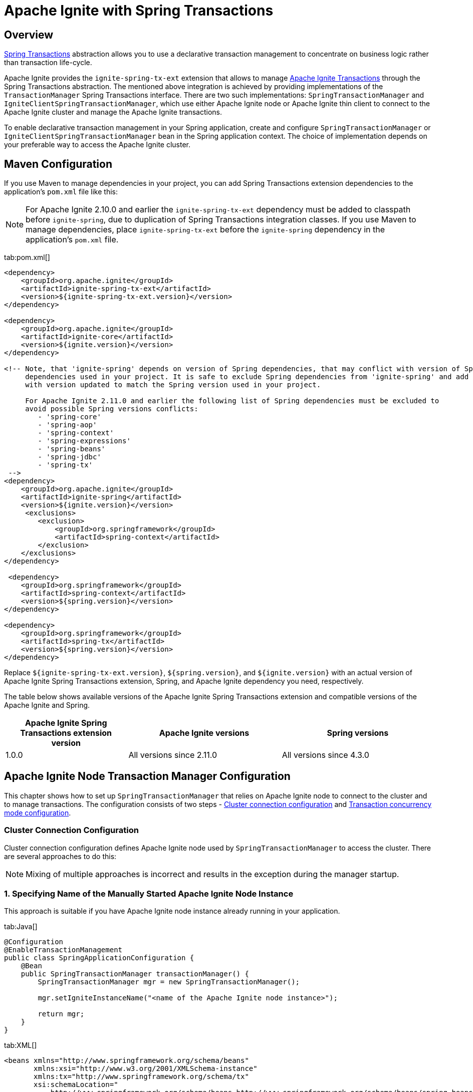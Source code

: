 // Licensed to the Apache Software Foundation (ASF) under one or more
// contributor license agreements.  See the NOTICE file distributed with
// this work for additional information regarding copyright ownership.
// The ASF licenses this file to You under the Apache License, Version 2.0
// (the "License"); you may not use this file except in compliance with
// the License.  You may obtain a copy of the License at
//
// http://www.apache.org/licenses/LICENSE-2.0
//
// Unless required by applicable law or agreed to in writing, software
// distributed under the License is distributed on an "AS IS" BASIS,
// WITHOUT WARRANTIES OR CONDITIONS OF ANY KIND, either express or implied.
// See the License for the specific language governing permissions and
// limitations under the License.
= Apache Ignite with Spring Transactions

== Overview

http://docs.spring.io/spring/docs/current/spring-framework-reference/html/transaction.html[Spring Transactions, window="_blank"]
abstraction allows you to use a declarative transaction management to concentrate on business logic rather than
transaction life-cycle.

Apache Ignite provides the `ignite-spring-tx-ext` extension that allows to manage
https://ignite.apache.org/docs/latest/key-value-api/transactions#performing-transactions[Apache Ignite Transactions, window="_blank"]
through the Spring Transactions abstraction. The mentioned above integration is achieved by providing implementations of the
`TransactionManager` Spring Transactions interface. There are two such implementations: `SpringTransactionManager` and
`IgniteClientSpringTransactionManager`, which use either Apache Ignite node or Apache Ignite thin client to connect to the
Apache Ignite cluster and manage the Apache Ignite transactions.

To enable declarative transaction management in your Spring application, create and configure
`SpringTransactionManager` or `IgniteClientSpringTransactionManager` bean in the Spring application context. The choice
of implementation depends on your preferable way to access the Apache Ignite cluster.

== Maven Configuration

If you use Maven to manage dependencies in your project, you can add Spring Transactions extension dependencies to
the application's `pom.xml` file like this:

[NOTE]
====
For Apache Ignite 2.10.0 and earlier the `ignite-spring-tx-ext` dependency must be added to
classpath before `ignite-spring`, due to duplication of Spring Transactions integration classes. If you use Maven
to manage dependencies, place `ignite-spring-tx-ext` before the `ignite-spring` dependency in the
application's `pom.xml` file.
====

[tabs]
--
tab:pom.xml[]
[source,xml]
----
<dependency>
    <groupId>org.apache.ignite</groupId>
    <artifactId>ignite-spring-tx-ext</artifactId>
    <version>${ignite-spring-tx-ext.version}</version>
</dependency>

<dependency>
    <groupId>org.apache.ignite</groupId>
    <artifactId>ignite-core</artifactId>
    <version>${ignite.version}</version>
</dependency>

<!-- Note, that 'ignite-spring' depends on version of Spring dependencies, that may conflict with version of Spring
     dependencies used in your project. It is safe to exclude Spring dependencies from 'ignite-spring' and add them
     with version updated to match the Spring version used in your project.

     For Apache Ignite 2.11.0 and earlier the following list of Spring dependencies must be excluded to
     avoid possible Spring versions conflicts:
        - 'spring-core'
        - 'spring-aop'
        - 'spring-context'
        - 'spring-expressions'
        - 'spring-beans'
        - 'spring-jdbc'
        - 'spring-tx'
 -->
<dependency>
    <groupId>org.apache.ignite</groupId>
    <artifactId>ignite-spring</artifactId>
    <version>${ignite.version}</version>
     <exclusions>
        <exclusion>
            <groupId>org.springframework</groupId>
            <artifactId>spring-context</artifactId>
        </exclusion>
    </exclusions>
</dependency>

 <dependency>
    <groupId>org.springframework</groupId>
    <artifactId>spring-context</artifactId>
    <version>${spring.version}</version>
</dependency>

<dependency>
    <groupId>org.springframework</groupId>
    <artifactId>spring-tx</artifactId>
    <version>${spring.version}</version>
</dependency>
----
--

Replace `${ignite-spring-tx-ext.version}`, `${spring.version}`, and
`${ignite.version}` with an actual version of Apache Ignite Spring Transactions extension, Spring, and
Apache Ignite dependency you need, respectively.

The table below shows available versions of the Apache Ignite Spring Transactions extension and compatible versions
of the Apache Ignite and Spring.

[cols="4,5,5", opts="header"]
|===
|Apache Ignite Spring Transactions extension version | Apache Ignite versions | Spring versions
| 1.0.0 | All versions since 2.11.0 | All versions since 4.3.0
|===

== Apache Ignite Node Transaction Manager Configuration
This chapter shows how to set up `SpringTransactionManager` that relies on Apache Ignite node to connect to the cluster
and to manage transactions. The configuration consists of two steps -
link:extensions-and-integrations/spring/spring-tx#cluster-connection-configuration[Cluster connection configuration]
and link:extensions-and-integrations/spring/spring-tx#transaction-concurrency-mode-configuration[Transaction concurrency mode configuration].

=== Cluster Connection Configuration

Cluster connection configuration defines Apache Ignite node used by `SpringTransactionManager` to access the cluster.
There are several approaches to do this:

[NOTE]
====
Mixing of multiple approaches is incorrect and results in the exception during the manager startup.
====

[discrete]
=== 1. Specifying Name of the Manually Started Apache Ignite Node Instance

This approach is suitable if you have Apache Ignite node instance already running in your application.

[tabs]
--
tab:Java[]
[source,java]
----
@Configuration
@EnableTransactionManagement
public class SpringApplicationConfiguration {
    @Bean
    public SpringTransactionManager transactionManager() {
        SpringTransactionManager mgr = new SpringTransactionManager();

        mgr.setIgniteInstanceName("<name of the Apache Ignite node instance>");

        return mgr;
    }
}
----
tab:XML[]
[source,xml]
----
<beans xmlns="http://www.springframework.org/schema/beans"
       xmlns:xsi="http://www.w3.org/2001/XMLSchema-instance"
       xmlns:tx="http://www.springframework.org/schema/tx"
       xsi:schemaLocation="
           http://www.springframework.org/schema/beans http://www.springframework.org/schema/beans/spring-beans.xsd
           http://www.springframework.org/schema/tx http://www.springframework.org/schema/tx/spring-tx.xsd">
    <!-- Provide Apache Ignite instance name. -->
    <bean id="transactionManager" class="org.apache.ignite.transactions.spring.SpringTransactionManager">
        <property
            name="igniteInstanceName"
            value="<name of the Apache Ignite node instance>"/>
    </bean>

    <!-- Use annotation-driven transaction configuration. -->
    <tx:annotation-driven/>
</beans>
----
--

[discrete]
=== 2. Specifying Apache Ignite Node Configuration

In this case, Apache Ignite node instance is started automatically by the manager based on the provided configuration.

[tabs]
--
tab:Java[]
[source,java]
----
@Configuration
@EnableTransactionManagement
public class SpringApplicationConfiguration {
    @Bean
    public SpringTransactionManager transactionManager() {
        SpringTransactionManager mgr = new SpringTransactionManager();

        mgr.setConfiguration(new IgniteConfiguration()
            .setIgniteInstanceName("<name of the Ignite node instance>")
            // Other required configuration parameters.
        );

        return mgr;
    }
}
----
tab:XML[]
[source,xml]
----
<beans xmlns="http://www.springframework.org/schema/beans"
       xmlns:xsi="http://www.w3.org/2001/XMLSchema-instance"
       xmlns:tx="http://www.springframework.org/schema/tx"
       xsi:schemaLocation="
           http://www.springframework.org/schema/beans http://www.springframework.org/schema/beans/spring-beans.xsd
           http://www.springframework.org/schema/tx http://www.springframework.org/schema/tx/spring-tx.xsd">
    <!-- Provide configuration bean. -->
    <bean id="transactionManager" class="org.apache.ignite.transactions.spring.SpringTransactionManager">
        <property name="configuration">
            <bean id="gridCfg" class="org.apache.ignite.configuration.IgniteConfiguration">
                ...
            </bean>
        </property>
    </bean>

    <!-- Use annotation-driven transaction configuration. -->
    <tx:annotation-driven/>
</beans>
----
--

[discrete]
=== 3. Specifying Path to Apache Ignite XML Node Configuration File

In this case, Apache Ignite node instance is started automatically by the manager based on the provided configuration.

[tabs]
--
tab:Java[]
[source,java]
----
@Configuration
@EnableTransactionManagement
public class SpringApplicationConfiguration {
    @Bean
    public SpringTransactionManager transactionManager() {
        SpringTransactionManager mgr = new SpringTransactionManager();

        mgr.setConfigurationPath("<path to an Apache Ignite configuration XML file (path can be absolute or relative to `IGNITE_HOME`)>")

        return mgr;
    }
}
----
tab:XML[]
[source,xml]
----
<beans xmlns="http://www.springframework.org/schema/beans"
       xmlns:xsi="http://www.w3.org/2001/XMLSchema-instance"
       xmlns:tx="http://www.springframework.org/schema/tx"
       xsi:schemaLocation="
           http://www.springframework.org/schema/beans http://www.springframework.org/schema/beans/spring-beans.xsd
           http://www.springframework.org/schema/tx http://www.springframework.org/schema/tx/spring-tx.xsd">
    <!-- Provide configuration file path. -->
    <bean id="transactionManager" class="org.apache.ignite.transactions.spring.SpringTransactionManager">
        <property
            name="configurationPath"
            value="<path to an Apache Ignite configuration XML file (path can be absolute or relative to `IGNITE_HOME`)"/>
    </bean>

    <!-- Use annotation-driven transaction configuration. -->
    <tx:annotation-driven/>
</beans>
----
--

[NOTE]
====
If no connection configuration is specified, `SpringTransactionManager` uses Apache Ignite node instance with the
default name. If it does not exist, an exception is thrown during the `SpringTransactionManager` startup.
====

[IMPORTANT]
====
[discrete]
Regardless the configuration approach you chose, the same Apache Ignite node instance must be used to initialize the
transaction manager and perform the transactional operations. In case Apache Ignite node was started by the transaction manager,
you can obtain its instance in your application through `Ignition.ignite("<name of the Apache Ignite node instance>");`.
====


=== Transaction Concurrency Mode Configuration

The transaction concurrency mode configuration defines the
link:https://ignite.apache.org/docs/latest/key-value-api/transactions#concurrency-modes-and-isolation-levels[Apache Ignite
transaction concurrency mode,window="_blank"]
that a manager will apply to all transactions that it processes.

[tabs]
--
tab:Java[]
[source,java]
----
@Configuration
@EnableTransactionManagement
public class SpringApplicationConfiguration {
    @Bean
    public SpringTransactionManager transactionManager() {
        SpringTransactionManager mgr = new SpringTransactionManager();

        mgr.setTransactionConcurrency(TransactionConcurrency.OPTIMISTIC);

        return mgr;
    }
}
----
tab:XML[]
[source,xml]
----
<beans xmlns="http://www.springframework.org/schema/beans"
       xmlns:xsi="http://www.w3.org/2001/XMLSchema-instance"
       xmlns:tx="http://www.springframework.org/schema/tx"
       xsi:schemaLocation="
           http://www.springframework.org/schema/beans http://www.springframework.org/schema/beans/spring-beans.xsd
           http://www.springframework.org/schema/tx http://www.springframework.org/schema/tx/spring-tx.xsd">
    <!-- Provide Apache Ignite instance name. -->
    <bean id="transactionManager" class="org.apache.ignite.transactions.spring.SpringTransactionManager">
        <!-- Here is appropriate connection configuration. -->
        <property name="transactionConcurrency" value="OPTIMISTIC"/>
    </bean>

    <!-- Use annotation-driven transaction configuration. -->
        <tx:annotation-driven/>
</beans>
----
--

[NOTE]
====
If no transaction concurrency mode configuration is specified, `PESSIMISTIC` concurrency mode is used.
====

In case you need to support multiple transaction concurrency modes in your application, create separate
transaction managers for each transaction concurrency mode that you need, and for each Spring transaction specify the
manager that will process it.

[tabs]
--
tab:Java[]
[source,java]
----
@Configuration
@EnableTransactionManagement
public class SpringApplicationConfiguration {
    @Bean
    public SpringTransactionManager pessimisticTransactionManager() {
        SpringTransactionManager mgr = new SpringTransactionManager();

        mgr.setTransactionConcurrency(TransactionConcurrency.PESSIMISTIC);

        return mgr;
    }

    @Bean
    public SpringTransactionManager optimisticTransactionManager() {
        SpringTransactionManager mgr = new SpringTransactionManager();

        mgr.setTransactionConcurrency(TransactionConcurrency.OPTIMISTIC);

        return mgr;
    }
}
----
tab:XML[]
[source,xml]
----
<beans xmlns="http://www.springframework.org/schema/beans"
       xmlns:xsi="http://www.w3.org/2001/XMLSchema-instance"
       xmlns:tx="http://www.springframework.org/schema/tx"
       xsi:schemaLocation="
           http://www.springframework.org/schema/beans http://www.springframework.org/schema/beans/spring-beans.xsd
           http://www.springframework.org/schema/tx http://www.springframework.org/schema/tx/spring-tx.xsd">
    <bean id="optimisticTransactionManager" class="org.apache.ignite.transactions.spring.SpringTransactionManager">
         <!-- Here is appropriate connection configuration -->
        <property name="transactionConcurrency" value="OPTIMISTIC"/>
    </bean>

    <bean id="pessimisticTransactionManager" class="org.apache.ignite.transactions.spring.SpringTransactionManager">
         <!-- Here is appropriate connection configuration configuration. -->
        <property name="transactionConcurrency" value="PESSIMISTIC"/>
    </bean>

    <!-- Use annotation-driven transaction configuration. -->
    <tx:annotation-driven/>
</beans>
----
--

[source,java]
----
public class TransactionalService {
   @Transactional("optimisticTransactionManager")
   public void doOptimistically() {
       // Method body.
   }

   @Transactional("pessimisticTransactionManager")
   public void doPessimistically() {
       // Method body.
   }
}
----

== Apache Ignite Thin Client Transaction Manager Configuration
This chapter shows how to set up `IgniteClientSpringTransactionManager` that relies on Ignite thin client to connect
to the cluster and manage transactions.

=== Cluster Connection Configuration
Cluster connection configuration defines Apache Ignite thin client instance used by `IgniteClientSpringTransactionManager`
to access the cluster.

[tabs]
--
tab:Java[]
[source,java]
----
@Configuration
@EnableTransactionManagement
public static class SpringApplicationConfiguration {
    @Bean
    public IgniteClient igniteClient() {
        return Ignition.startClient(new ClientConfiguration().setAddresses("127.0.0.1:10800"));
    }

    @Bean
    public IgniteClientSpringTransactionManager transactionManager(IgniteClient cli) {
        IgniteClientSpringTransactionManager mgr = new IgniteClientSpringTransactionManager();

        mgr.setClientInstance(cli);

        return mgr;
    }
}
----
tab:XML[]
[source,xml]
----
<beans xmlns="http://www.springframework.org/schema/beans"
       xmlns:xsi="http://www.w3.org/2001/XMLSchema-instance"
       xmlns:tx="http://www.springframework.org/schema/tx"
       xsi:schemaLocation="
           http://www.springframework.org/schema/beans http://www.springframework.org/schema/beans/spring-beans.xsd
           http://www.springframework.org/schema/tx http://www.springframework.org/schema/tx/spring-tx.xsd">
    <!--
        Note that org.apache.ignite.IgniteClientSpringBean is available since Apache Ignite 2.11.0 version.
        For Apache Ignite 2.10.0 and earlier `org.apache.ignite.client.IgniteClient` bean should be created
        manually with concern of its connection to the Ignite cluster.
    -->
    <bean id="igniteClient" class="org.apache.ignite.IgniteClientSpringBean">
        <property name="clientConfiguration">
            <bean class="org.apache.ignite.configuration.ClientConfiguration">
                <property name="addresses">
                    <list>
                        <value>127.0.0.1:10800</value>
                    </list>
                </property>
            </bean>
        </property>
    </bean>

    <!-- Provide Apache Ignite client instance. -->
    <bean id="transactionManager" class="org.apache.ignite.transactions.spring.IgniteClientSpringTransactionManager">
        <property name="clientInstance" ref="igniteClientBean"/>
    </bean>

    <!-- Use annotation-driven transaction configuration. -->
    <tx:annotation-driven/>
</beans>
----
--

[IMPORTANT]
====
[discrete]
The same Apache Ignite thin client instance must be used to initialize the transaction manager and to perform
transactional operations.
====

=== Transaction Concurrency Mode Configuration
Transaction concurrency mode configuration for `IgniteClientSpringTransactionManager` is performed the same way as for
link:extensions-and-integrations/spring/spring-tx#transaction-concurrency-mode-configuration[SpringTransactionManager]
that uses Apache Ignite node instance to access the cluster.

== Examples

The example of using Apache Ignite Spring Transactions integration is available on https://github.com/apache/ignite-extensions/tree/master/modules/spring-tx-ext/examples/main/java/org/apache/ignite/transactions/spring/examples[GitHub, window="_blank"].

